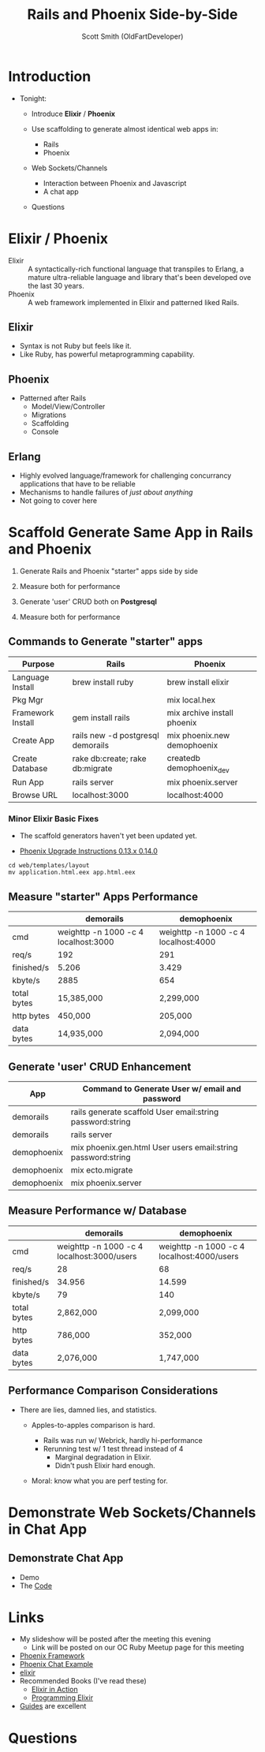 #    -*- mode: org -*-
#+OPTIONS: num:nil
#+REVEAL_ROOT: http://cdn.jsdelivr.net/reveal.js/3.0.0/
#+OPTIONS: toc:nil
#+Title: Rails and Phoenix Side-by-Side
#+Author: Scott Smith (OldFartDeveloper)
#+Email: scottnelsonsmith@gmail.com

* Introduction

- Tonight:

  - Introduce *Elixir* / *Phoenix*

  - Use scaffolding to generate almost identical web apps in:
    - Rails
    - Phoenix

  - Web Sockets/Channels
    - Interaction between Phoenix and Javascript
    - A chat app

  - Questions

* Elixir / Phoenix

  - Elixir :: A syntactically-rich functional language that transpiles to Erlang,
              a mature ultra-reliable language and library that's been developed
              ove the last 30 years.
  - Phoenix :: A web framework implemented in Elixir and patterned liked Rails.

** Elixir

    - Syntax is not Ruby but feels like it.
    - Like Ruby, has powerful metaprogramming capability.

** Phoenix

  - Patterned after Rails
    - Model/View/Controller
    - Migrations
    - Scaffolding
    - Console

** Erlang

  - Highly evolved language/framework for challenging concurrancy applications
    that have to be reliable
  - Mechanisms to handle failures of /just about anything/
  - Not going to cover here

* Scaffold Generate Same App in Rails and Phoenix

1. Generate Rails and Phoenix "starter" apps side by side

1. Measure both for performance

1. Generate 'user' CRUD both on *Postgresql*

1. Measure both for performance

** Commands to Generate "starter" apps

#+ATTR_HTML: :width 100%

| Purpose           | Rails                             | Phoenix                     |
|-------------------+-----------------------------------+-----------------------------|
| Language Install  | brew install ruby                 | brew install elixir         |
| Pkg Mgr           |                                   | mix local.hex               |
| Framework Install | gem install rails                 | mix archive install phoenix |
| Create App        | rails new -d postgresql demorails | mix phoenix.new demophoenix |
| Create Database   | rake db:create; rake db:migrate   | createdb demophoenix_dev    |
| Run App           | rails server                      | mix phoenix.server          |
| Browse URL        | localhost:3000                    | localhost:4000              |


*** Minor Elixir Basic Fixes

- The scaffold generators haven't yet been updated yet.

- [[https://gist.github.com/chrismccord/57805158f463d3369103][Phoenix Upgrade Instructions 0.13.x 0.14.0]]

#+BEGIN_SRC
cd web/templates/layout
mv application.html.eex app.html.eex
#+END_SRC

** Measure "starter" Apps Performance

#+ATTR_HTML: :width 100%
|             | demorails                            | demophoenix                          |
|-------------+--------------------------------------+--------------------------------------|
| cmd         | weighttp -n 1000 -c 4 localhost:3000 | weighttp -n 1000 -c 4 localhost:4000 |
| req/s       | 192                                  | 291                                  |
| finished/s  | 5.206                                | 3.429                                |
| kbyte/s     | 2885                                 | 654                                  |
| total bytes | 15,385,000                           | 2,299,000                            |
| http bytes  | 450,000                              | 205,000                              |
| data bytes  | 14,935,000                           | 2,094,000                            |


** Generate 'user' CRUD Enhancement

#+ATTR_HTML: :width 100%
| App         | Command to Generate User w/ email and password               |
|-------------+--------------------------------------------------------------|
| demorails   | rails generate scaffold User email:string password:string    |
| demorails   | rails server                                                 |
| demophoenix | mix phoenix.gen.html User users email:string password:string |
| demophoenix | mix ecto.migrate                                             |
| demophoenix | mix phoenix.server                                           |

** Measure Performance w/ Database

#+ATTR_HTML: :width 100%
|             | demorails                                  | demophoenix                                |
|-------------+--------------------------------------------+--------------------------------------------|
| cmd         | weighttp -n 1000 -c 4 localhost:3000/users | weighttp -n 1000 -c 4 localhost:4000/users |
| req/s       | 28                                         | 68                                         |
| finished/s  | 34.956                                     | 14.599                                     |
| kbyte/s     | 79                                         | 140                                        |
| total bytes | 2,862,000                                  | 2,099,000                                  |
| http bytes  | 786,000                                    | 352,000                                    |
| data bytes  | 2,076,000                                  | 1,747,000                                  |

** Performance Comparison Considerations

- There are lies, damned lies, and statistics.

  - Apples-to-apples comparison is hard.

    - Rails was run w/ Webrick, hardly hi-performance
    - Rerunning test w/ 1 test thread instead of 4
      - Marginal degradation in Elixir.
      - Didn't push Elixir hard enough.

  - Moral: know what you are perf testing for.

* Demonstrate Web Sockets/Channels in Chat App
** Demonstrate Chat App
- Demo
- The [[http://localhost:5000][Code]]
* Links
- My slideshow will be posted after the meeting this evening
  - Link will be posted on our OC Ruby Meetup page for this meeting
- [[http://www.phoenixframework.org/][Phoenix Framework]]
- [[https://github.com/chrismccord/phoenix_chat_example][Phoenix Chat Example]]
- [[http://elixir-lang.org/][elixir]]
- Recommended Books (I've read these)
  - [[http://www.manning.com/juric/][Elixir in Action]]
  - [[https://pragprog.com/book/elixir/programming-elixir][Programming Elixir]]
- [[http://www.phoenixframework.org/docs/overview][Guides]] are excellent
* Questions
